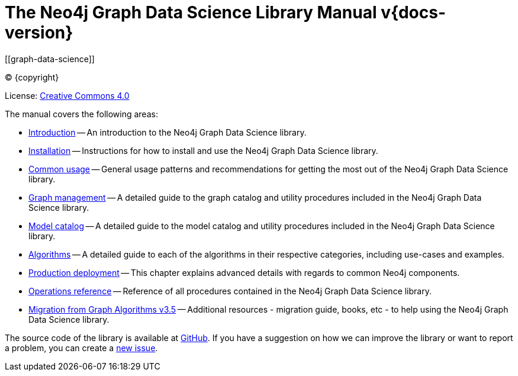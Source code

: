 = The Neo4j Graph Data Science Library Manual v{docs-version}
:description: This is the manual for Neo4j Graph Data Science library version {docs-version}. 
[[graph-data-science]]
:toc: left
:experimental:
:sectid:
:sectlinks:
:toclevels: 2
:env-docs: true

ifdef::backend-html5[(C) {copyright}]
ifndef::backend-pdf[]

License: link:{common-license-page-uri}[Creative Commons 4.0]
endif::[]
ifdef::backend-pdf[]
(C) {copyright}

License: <<license, Creative Commons 4.0>>
endif::[]


The manual covers the following areas:

* xref::introduction.adoc[Introduction] -- An introduction to the Neo4j Graph Data Science library.
* xref::installation/index.adoc[Installation] -- Instructions for how to install and use the Neo4j Graph Data Science library.
* xref::common-usage/index.adoc[Common usage] -- General usage patterns and recommendations for getting the most out of the Neo4j Graph Data Science library.
* xref::management-ops/index.adoc[Graph management] -- A detailed guide to the graph catalog and utility procedures included in the Neo4j Graph Data Science library.
* xref::model-catalog/index.adoc[Model catalog] -- A detailed guide to the model catalog and utility procedures included in the Neo4j Graph Data Science library.
* xref::algorithms/index.adoc[Algorithms] -- A detailed guide to each of the algorithms in their respective categories, including use-cases and examples.
* xref::production-deployment/index.adoc[Production deployment] -- This chapter explains advanced details with regards to common Neo4j components.
* xref::operations-reference/appendix-a.adoc[Operations reference] -- Reference of all procedures contained in the Neo4j Graph Data Science library.
* xref::appendix-b/index.adoc[Migration from Graph Algorithms v3.5] -- Additional resources - migration guide, books, etc - to help using the Neo4j Graph Data Science library.

The source code of the library is available at https://github.com/neo4j/graph-data-science[GitHub].
If you have a suggestion on how we can improve the library or want to report a problem, you can create a https://github.com/neo4j/graph-data-science/issues/new[new issue].


// ifdef::backend-html5[]
// ++++
// <link rel="stylesheet" type="text/css" href="https://cdn.datatables.net/1.10.13/css/jquery.dataTables.min.css">
// <script src="https://code.jquery.com/jquery-1.12.4.js"></script>
// <script src="https://cdn.datatables.net/1.10.13/js/jquery.dataTables.min.js"></script>
// <script>
// $(document).ready(function() {
//     $('#table-all').DataTable();
// } );
// </script>
// ++++
// endif::[]
